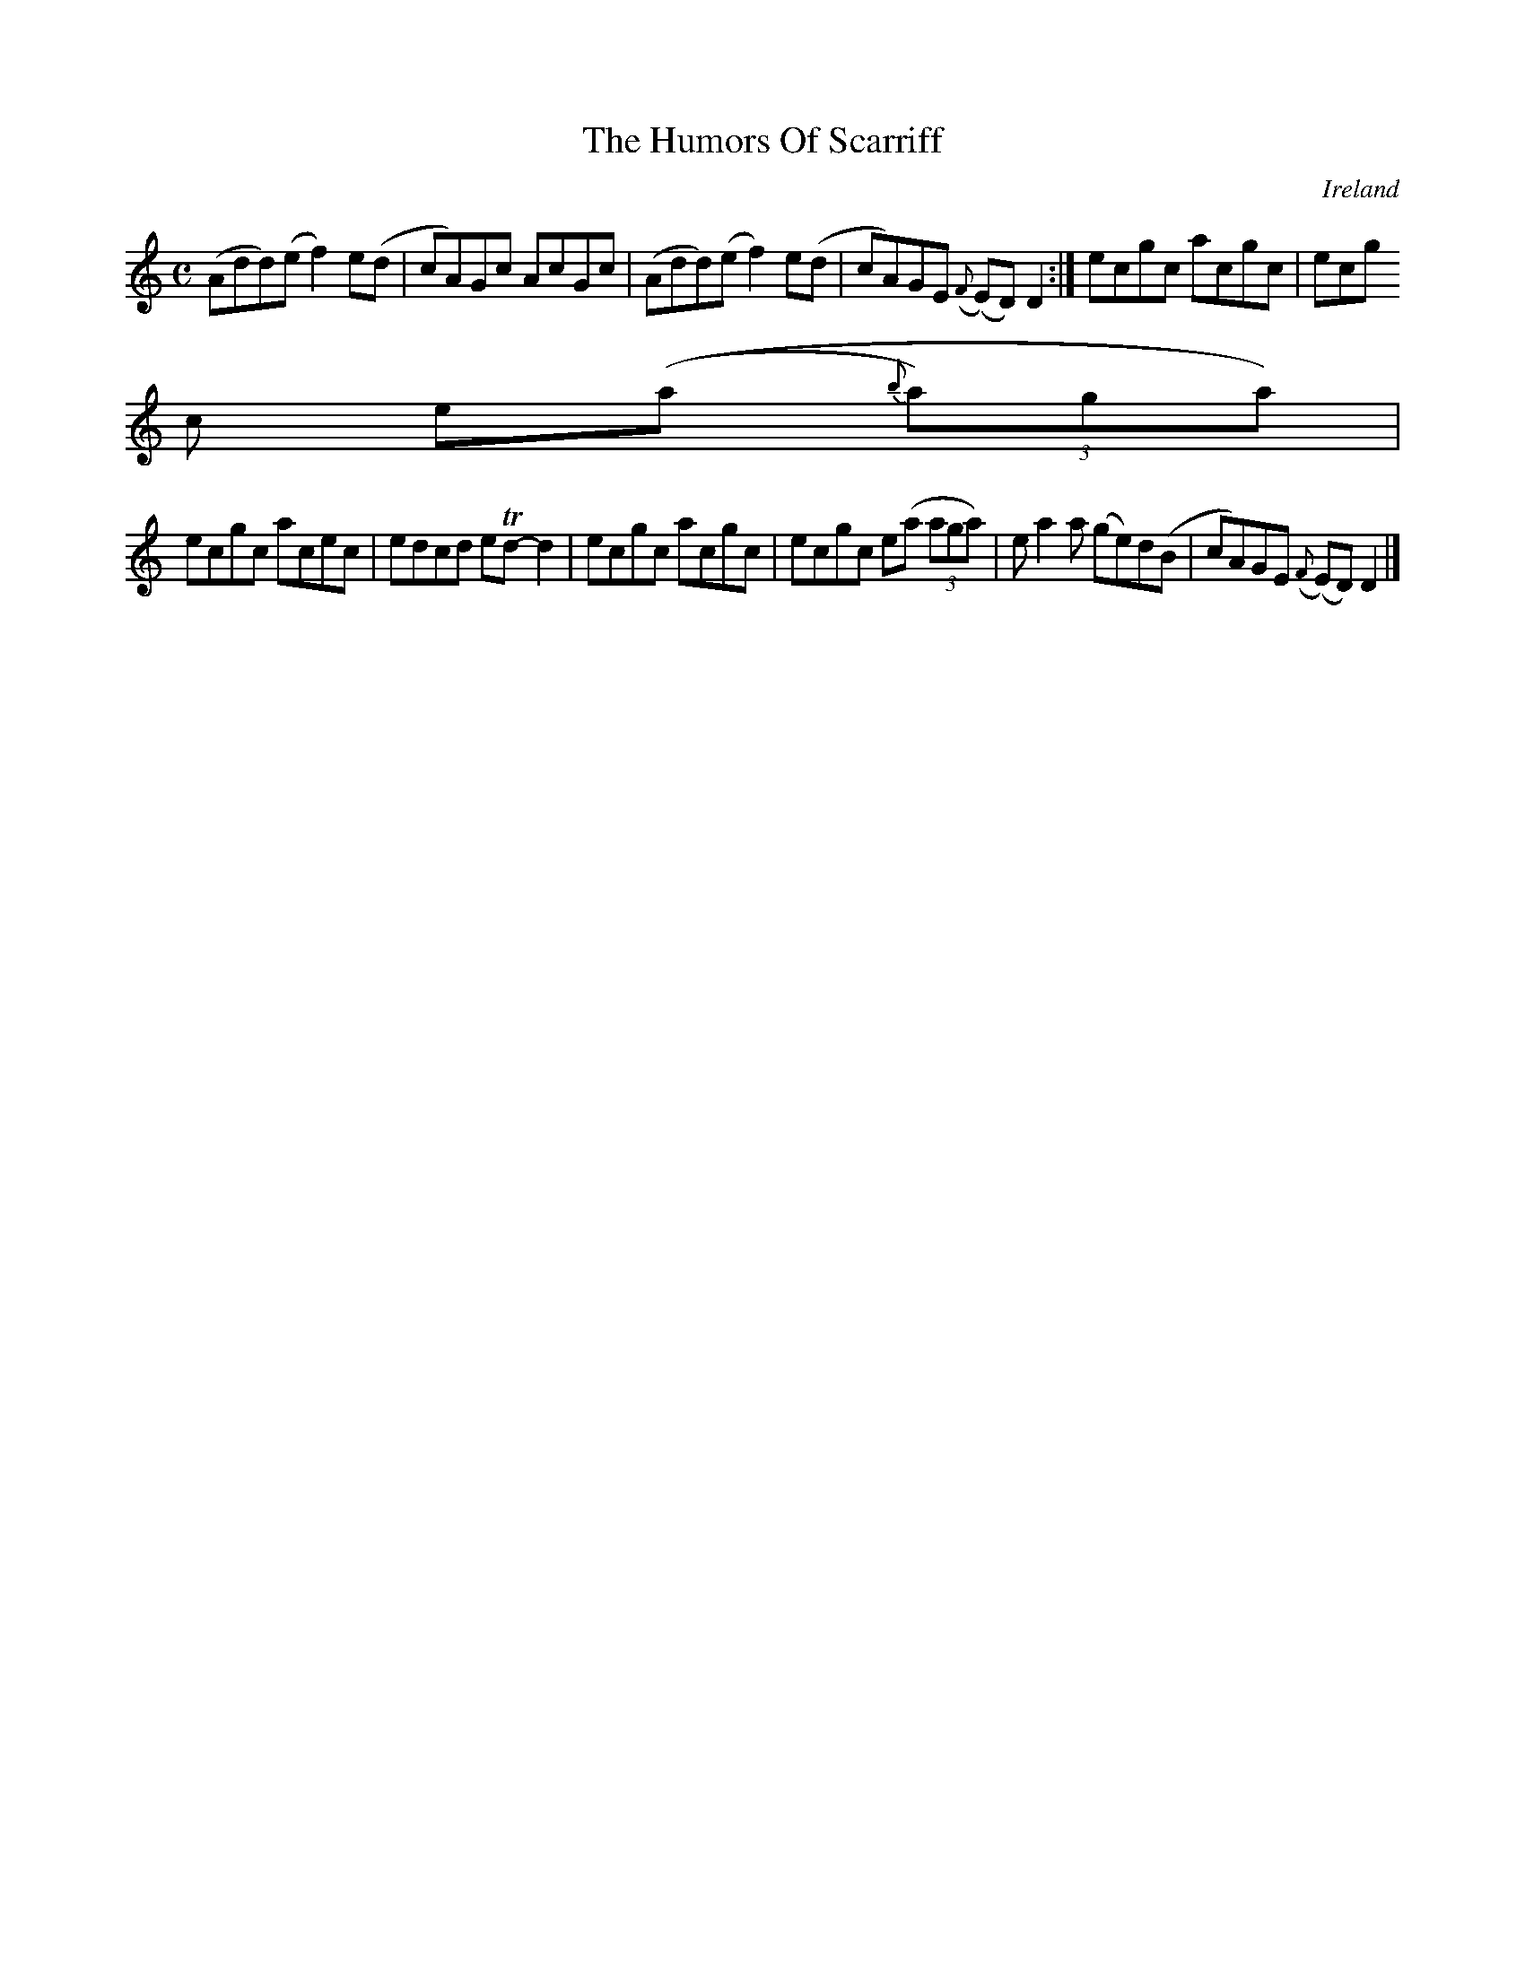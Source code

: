 X:775
T:The Humors Of Scarriff
N:anon.
O:Ireland
B:Francis O'Neill: "The Dance Music of Ireland" (1907) no. 776
R:Reel
Z:Transcribed by Frank Nordberg - http://www.musicaviva.com
N:Music Aviva - The Internet center for free sheet music downloads
M:C
L:1/8
K:Ddor
(Add)(e f2)e(d|cA)Gc AcGc|(Add)(e f2)e(d|cA)GE ({F}(E)D)D2:|ecgc acgc|ecg
c e((a {b}(3a)ga)|
ecgc acec|edcd eTd-d2|ecgc acgc|ecgc e(a (3aga)|ea2a (ge)d(B|cA)GE ({F}(E)D)D2|]
